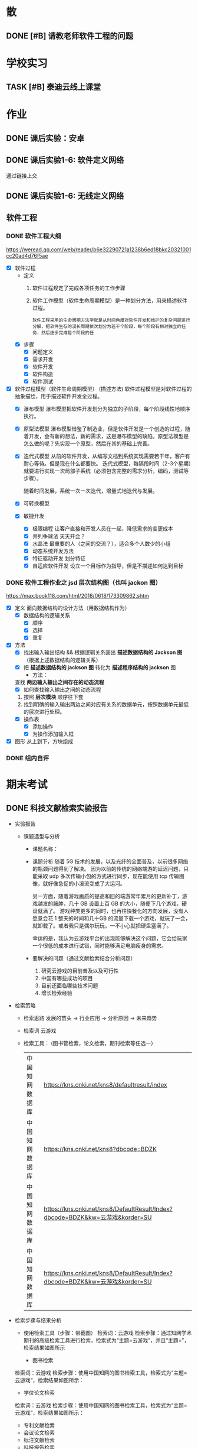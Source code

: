 #
# 学校作业为啥不纳入知识.org ?
# 因为根据我长久的经验，学校作业一般是侵入式的，不完整的，甚至有些（很多）科目，其实就是混学分用的，这时候一般追求最短时间内，总结归纳，完成任务。
# 所以，有了这个 org

# 优先级, 信息很多，我该怎么做呢？我该怎么做呢？信息很多，我该怎么做呢？我该怎么做呢？
# 一般来说，学校作业的优先级会稍微高于知识，因为一般要把事件录入 org 的时候，说明已经处于赶作业的状态了

* 散
** DONE [#B] 请教老师软件工程的问题
SCHEDULED: <2022-12-06 Tue> DEADLINE: <2022-12-06 Tue 18:00>


* 学校实习
** TASK [#B] 泰迪云线上课堂


* 作业
** DONE 课后实验：安卓
DEADLINE: <2022-10-19 Wed 12:00>


** DONE 课后实验1-6: 软件定义网络
DEADLINE: <2022-10-21 Fri>
通过链接上交


** DONE 课后实验1-6: 无线定义网络
DEADLINE: <2022-10-21 Fri>


** 软件工程
*** DONE 软件工程大纲
DEADLINE: <2022-09-15 Thu 12:36> SCHEDULED: <2022-09-15 Thu 10:35>
https://weread.qq.com/web/reader/b6e32290721a1238b6ed18bkc20321001cc20ad4d76f5ae
- [X] 软件过程
    - 定义
        1. 软件过程规定了完成各项任务的工作步骤
        2. 软件工作模型（软件生命周期模型）是一种划分方法，用来描述软件过程。
          : 软件工程采用的生命周期方法学就是从时间角度对软件开发和维护的复杂问题进行分解，把软件生存的漫长周期依次划分为若干个阶段，每个阶段有相对独立的任务，然后逐步完成每个阶段的任
    - [X] 步骤
        - [X] 问题定义
        - [X] 需求开发
        - [X] 软件开发
        - [X] 软件构造
        - [X] 软件测试
- [X] 软件过程模型（软件生命周期模型） (描述方法)
  软件过程模型是对软件过程的抽象描绘，用于描述软件开发全过程。
    - [X] 瀑布模型
      瀑布模型把软件开发划分为独立的子阶段，每个阶段线性地顺序执行。
    - [X] 原型法模型
      瀑布模型借鉴了制造业，但是软件开发是一个创造的过程，随着开发，会有新的想法，新的需求，这是瀑布模型的缺陷。原型法模型是怎么做的呢？先实现一个原型，然后在其的基础上完善。
    - [X] 迭代式模型
      从前的软件开发，从编写文档到系统实现需要若干年，客户有耐心等待。但是现在什么都要快。
      迭代式模型，每隔段时间（2-3个星期）就要进行实现一次局部子系统（必须包含完整的需求分析，编码，测试等步骤）。

      随着时间发展，系统一次一次迭代，增量式地迭代与发展。
    - [X] 可转换模型
    - [X] 敏捷开发
        - [X] 极限编程
          让客户直接和开发人员在一起，降低需求的变更成本
        - [X] 并列争球法
          天天开会？
        - [X] 水晶法
          最重要的人（之间的交流？），适合多个人数少的小组
        - [X] 动态系统开发方法
        - [X] 特征驱动开发
          划分特征
        - [X] 自适应软件开发
          设立一个目标作为指导，但是不描述如何达到目标


*** DONE 软件工程作业之 jsd 层次结构图（也叫 jackon 图） 
https://max.book118.com/html/2018/0618/173309862.shtm
  - [X] 定义
    面向数据结构的设计方法（用数据结构作为）
    - [X] 数据结构的逻辑关系
      - [X] 顺序
      - [X] 选择
      - [X] 重复
  - [X] 方法
    - [X] 找出输入输出结构 && 根据逻辑关系画出 *描述数据结构的 Jackson 图* （根据上述数据结构的逻辑关系）
    - [X] 把 *描述数据结构的 jackson 图* 转化为 *描述程序结构的 jackson* 图
      - 方法：
	查找 *两边输入输出之间存在的动态流程*
      - [X] 如何查找输入输出之间的动态流程
	1. 按照 *层次模块* 顺序往下套
	2. 找到明确的输入输出两边之间对应有关系的数据单元，按照数据单元最低的层次进行处理。
    - [X] 操作表
      - [X] 添加操作
      - [X] 为操作添加输入框
  - [X] 图形
    从上到下，方块组成


*** DONE 组内自评



* 期末考试
** DONE 科技文献检索实验报告
- 实验报告
  - 课题选型与分析
    - 课题名称：
    - 课题分析
      随着 5G 技术的发展，以及光纤的全面普及，以前很多网络的瓶颈问题得到了解决。
      因为以前的传统的网络端游的延迟问题，只能采取 udp 多次传输小包的方式进行同步，现在能使用 tcp 传输图像，就好像急促的小溪流变成了大运河。

      另一方面，随着游戏画质的提高和旧的端游常年累月的更新补丁，游戏越发的臃肿，几十 GB 设置上百 GB 的大小，随便下几个游戏，硬盘就满了。
      游戏种类更多的同时，也再往快餐化的方向发展，没有人愿意会花 1 整天的时间和几十GB 的流量下载一个游戏，就玩了一会，就卸载了。或者我只是偶尔玩玩，一不小心就把硬盘塞满了。

      幸运的是，我认为云游戏平台的出现能够解决这个问题，它会给玩家一个很低的成本进行试错，同时能够满足电脑瘦身的需求。
    - 要解决的问题（通过文献检索结合分析问题）
      1. 研究云游戏的目前普及以及可行性
      2. 中国有哪些成功的项目
      3. 目前还面临哪些技术问题
      4. 增长检索经验
- 检索策略
    - 检索思路
      发展的苗头 -> 行业应用 -> 分析原因 -> 未来趋势
    - 检索词
      云游戏
    - 检索工具： (图书管检索，论文检索，期刊检索等任选一）
      | 中国知网数据库 | https://kns.cnki.net/kns8/defaultresult/index                                 |
      | 中国知网数据库 | https://kns.cnki.net/kns8?dbcode=BDZK                                         |
      | 中国知网数据库 | https://kns.cnki.net/kns8/DefaultResult/Index?dbcode=BDZK&kw=云游戏&korder=SU |
      | 中国知网数据库 | https://kns.cnki.net/kns8/DefaultResult/Index?dbcode=BDZK&kw=云游戏&korder=SU |
- 检索步骤与结果分析
    - 使用检索工具（步骤：带截图）
      检索词：云游戏
      检索步骤：通过知网学术期刊的高级检索工具进行检索，检索式为“主题=云游戏”，并且“主题=”，检索结果如图所示

      - 图书检索
	检索词：云游戏
	检索步骤：使用中国知网的图书检索工具，检索式为“主题=云游戏“，检索结果如图所示：

      - 学位论文检索
	检索词：云游戏
	检索步骤：使用中国知网的图书检索工具，检索式为“主题=云游戏“，检索结果如图所示：
      - 专利文献检索
      - 会议论文检索
      - 标注文献检索
      - 科技报告检索

    - 检索结果分析：
      通过知网期刊共检索出 537 篇文献，其中有用文献的 12 条，通过这些文献的阅读、分析与总结，
      发现云游戏非常普遍，米哈游，腾讯都在这些地方发力，但是还有很多问题，GPU 透传的串流协议还不成熟。
      以及建设成本的问题。

      - 图书检索
	通过知网图书共检索外文图书 4 本，中文图书 0 本。说明我国在这方面的技术没有外国成熟，依旧没有得到普及

      - 学位论文检索
	通过知网硕士论文共有 26 个结果，而且年份都是集中在 20-22 年，说明云游戏越来越火

      - 专利文献检索
	通过知网硕士文献共有 1549 个结果，专利几种在抖音，腾讯等大厂，说明社会对云游戏的需求和实用性是实在的

      - 会议检索
	通过知网共检索会议 13 个结果

      - 标注文献检索
	0 ，说明是刚刚起步，还处于摸石头过河的阶段，无论行业还是国家缺少一个标准

      - 科技报告
	通过知网期刊共检索出 1910 篇文献，其中有用文献的 20 条，通过这些文献的阅读、分析与总结，
        发现云游戏非常普遍

    - 列出检索的文献（有格式要求）
      [1]面向未来,IP RAN网络优化思路探讨[A]. 刘雁斌,陈烈强,曾雯.2018中国信息通信大会论文摘要集[C]. 2018
      [2]移动社会化网络业务发展趋势和商业模式探讨[A]. 周宇煜.2007年中国通信学会“移动增值业务与应用”学术年会论文集[C]. 2007

      [1]阿里巴巴云游戏PaaS平台的设计与实现[J]. 郭旷野,宋扬.  广播与电视技术. 2021(07)
      [2]论云计算平台即服务PaaS架构的研究与设计[J]. 王秀珍.  中国新通信. 2017(19)
      [3]云计算环境安全综述[J]. 张玉清,王晓菲,刘雪峰,刘玲.  软件学报. 2016(06)

      [1]Cloud gaming: architecture and performance. [J] . Ryan Shea,Jiangchuan Liu,Edith C. H. Ngai,Yong Cui 0001.  IEEE Network . 2013 (4)
- 科技文献索引心得体会
    无


** 软件工程
*** DONE 软件工程演示
DEADLINE: <2022-11-01 Tue 09:40> SCHEDULED: <2022-11-01 Tue 08:05>


*** DONE [#B] 交补修表和像学委打听事情（是否规范）
DEADLINE: <2022-12-02 Fri> SCHEDULED: <2022-12-01 Thu>


** DONE 劳动周
DEADLINE: <2022-11-16 Wed> SCHEDULED: <2022-11-09 Wed 10:05>
:LOGBOOK:
CLOCK: [2022-11-22 Tue 15:11]--[2022-11-22 Tue 17:08] =>  1:57
CLOCK: [2022-11-21 Mon 15:59]--[2022-11-21 Mon 18:00] =>  2:01
CLOCK: [2022-11-09 Wed 14:32]--[2022-11-09 Wed 15:51] =>  1:19
CLOCK: [2022-11-09 Wed 12:36]--[2022-11-09 Wed 12:48] =>  0:12
CLOCK: [2022-11-09 Wed 12:07]--[2022-11-09 Wed 12:32] =>  0:25
CLOCK: [2022-11-09 Wed 10:12]--[2022-11-09 Wed 11:05] =>  0:53
:END:
- [X] 报告要求
    - [X] 华为新产品，解决什么问题 (从技术的角度看华为）
        - [X] 操作系统： Openeuler
          openEuler是一款开源操作系统。 当前openEuler内核源于Linux，支持鲲鹏及其它多种处理器，能够充分释放计算芯片的潜能，是由全球开源贡献者构建的高效、稳定、安全的开源操作系统，适用于数据库、大数据、云计算、人工智能等应用场景。
        - [X] 毕草编译器：助力多样算力编程编译
          毕昇C++编程语言以C++为基础，支持多样性计算的异构编程标准，实现使用一种语言即可对鲲鹏、昇腾AI等业界主流算力进行编程，大大降低了多样性计算系统的编程复杂性和学习成本。此外，毕昇C++编程语言在支持通用语言规范的同时，还提供了统一矩阵编程、内存数据移动及向量化编程接口等扩展。
          毕昇融合编译器实现了鲲鹏、昇腾AI等多算力的融合统一编译优化。通过编译算法优化及与处理器架构深度协同，加强了自动向量化、循环优化和多面体优化等能力，标准Benchmark峰值性能提升30%。
          当前毕昇C++编程语言结合毕昇编译器，已与10多所高校研究机构在开展飞机噪声仿真、湍流仿真、地震模拟等多领域多样算力应用开发。基于鲲鹏加昇腾AI多样性计算架构实现了飞机噪声仿真，并实现开发效率翻倍提升，10+倍混合精度求解性能提升。
          面向未来，华为将携手更多的高校、机构和开发者，共同推动基础软件产业，共同繁荣中国兼容开放的基础软件生态。
        - [X] opengauss
            - [X] 介绍
              openGauss是一款开源关系型数据库管理系统，采用木兰宽松许可证v2发行。openGauss内核深度融合华为在数据库领域多年的经验，结合企业级场景需求，持续构建竞争力特性。
              提供面向多核架构的极致性能、全链路的业务、数据安全、基于AI的调优和高效运维的能力。openGauss深度融合华为在数据库领域多年的研发经验，结合企业级场景需求，持续构建竞争力特性。同时，openGauss也是一个开源、免费的数据库平台，鼓励社区贡献、合作。
            - [X] 使用场景
              交易型应用
              大并发、大数据量、以联机事务处理为主的交易型应用。例如，电商、金融、O2O、电信CRM/计费等类型的应用，应用可按需选择不同的主备部署模式。
              物联网数据
              传感监控设备多、采样率高、数据存储为追加模型，操作和分析并重的场景。例如，工业监控、远程控制、智慧城市的延展、智能家居、车联网等物联网场景。
        - [X] openlookeng
            - [X] 介绍
              2019年11月19日，华为宣布开源数据虚拟化引擎HetuEngine（开源版本的HetuEngine叫openHetu），今日，openHetu正式更名为openLooKeng，HetuEngine更名为LooKengEngine。openLooKeng是一款开源的高性能数据虚拟化引擎。提供统一SQL接口，具备跨数据源/数据中心分析能力以及面向交互式、批、流等融合查询场景。同时增强了前置调度、跨源索引、动态过滤、跨源协同、水平拓展等能力。
            - [X] 应用场景
              随着大数据技术的应用和发展，数据种类越来越多，数据分布越来越广，查询场景也越来越复杂，这使得大数据使用更加困难。为了改善大数据的易用性，华为发起数据虚拟化引擎openLooKeng开源项目，旨在解决上述问题：
              统一SQL接口访问多种数据源
              免数据搬迁，在数据所在地对数据进行处理，并且支持跨数据中心、跨云处理
              面向交互式、批、流等融合查询的场景（第一个版本支持交互式查询场景）
        - [X] 鲲鹏
            - [X] 鲲鹏 boostkit
                - [X] 介绍
                  鲲鹏BoostKit分布式存储使能套件以鲲鹏硬件平台为底座，依托鲲鹏硬件的自研处理器、网卡、SSD、管理芯片、AI芯片的全方位整体优势，结合开源Ceph分布式存储软件，为客户提供块存储、文件存储、对象存储服务。
                - [X] 场景
                  是一个支持独立部署、集群自管理的分布式缓存，其遵循开源Ceph框架，充分发挥鲲鹏硬件能力 ，大幅提升分布式存储系统的全栈竞争力。
            - [X] 鲲鹏 devkit
                - [X] 简介
                  全称是鲲鹏开发套件DevKit，鲲鹏开发套件提供面向全研发作业流程的迁移、开发、编译、测试、调优、诊断等能力，实现海量应用到鲲鹏平台的快速迁移和极简开发。远程实验室提供预安装鲲鹏开发套件的在线开发环境（通过邮箱申请免费鲲鹏虚拟化环境（Kunpeng 920 | 8vCPU | 16GB内存 | 200GB系统盘），环境中已经预装鲲鹏开发套件 Kunpeng DevKit。）。
                  鲲鹏开发套件 DevKit提供涵盖代码开发、编译调试、云测服务、性能分析及系统诊断等各环节的开发使能工具，方便开发者快速开发出鲲鹏亲和的高性能软件。
                - [X] 背景
                  大多数人一般都是用高级语言来开发，比如高效的C/C++，面向对象的Java和简洁优雅的Python等，在某些特殊领域可能会用到汇编，一般都不是直接编写机器码，但程序的真正运行是只认机器码的，而机器码与硬件平台息息相关，由于不同硬件采用了不同的指令集，在不同的体系架构平台上面是无法直接运行的，所以这些软件需要迁移。
                  可以看到，还是很多工作要做的，如果全都靠人工来做，工作量巨大，而且对迁移的工程师有较高的要求，对不同硬件和底层要都很熟悉才行，这就不太好了。
    - [X] 华为的贡献和未来规划（从产品的角度看华为）
      : 其实就是华为过去的业务和未来的业务
        - [X] 过去：集中在通信行业
            - [X] 5 G 之前，蓄势待发
              (1） 2005年，华为突破传统基站的模式，开发了业界第一款分布式基站，解决了站址难找、安装困难、耗电和运维成本高等一系列难题，更快、更便宜地建设移动网络。2007年，华为又在业界率先推出了SingleRAN（单一无线接入网）基站，实现2G、3G基站合一（现在可以2G、3G、4G、5G合一）……这些系列化的创新，其价值不仅仅是帮助运营商降低30%总拥有成本（TCO），更是极大地降低了网络建设的门槛，提高了建网速度。这些产品和解决方案的巨大技术和商业优势，使得欧洲厂商不得不跟随华为，也推出类似的产品，从而这些产品成了行业的事实标准并引领了无线产业的发展方向。此外，2006年华为与沃达丰（Vodafone）公司建立了第一个联合创新中心，真正从客户战略、产品方案、商业模式、产业发展等各方面与客户深度合作创新，牵引客户需求，共同解决行业面临的挑战和难题，实现商业成功。发展到今天，华为与客户和合作伙伴建立了遍及全球的36个联合创新中心。
              (2） 围绕着全球技术要素及资源，华为在全球建立了超过16个研发中心，60多个基础技术实验室，包括材料、散热、数学、芯片、光技术等。我们围绕着全球人才和资源，建立研究中心。②产业的竞争，也是产业联盟之间的竞争，而产业联盟必须是开放的、先进的。2016年4月，在时任工业和信息化部副部长怀进鹏的领导和支持下，华为发起成立了绿色计算机产业联盟，共同拓展基于ARM的绿色计算机产业，目前已有国内外50多家成员单位。③为了推动各行各业的数字化转型的进程，华为还发起成立了跨行业、跨产业的全球产业组织（Global Industry Organization，GIO），共同推动数字化转型的框架、规范、标准和节奏，从抢蛋糕到做大蛋糕，做大产业空间。
              (3） 早在1996年，华为预研部就明确要求预研费用必须占研发费用的10%以上，现在提高达到20%—30%，这意味着每年有20亿—30亿美元投入到前沿和基础技术研究。华为2018年研发费用达到150亿美元（1 000多亿元人民币），在全球所有公司中排名前5位。华为在全球现有超过8万研发人员，占总人数45%左右。我们看到的是产品，而冰山之下的核心技术才是产品竞争力的来源，包括数学、芯片设计、材料、散热等。早在1991年，华为就设计了第一片ASIC芯片，并成立了芯片设计室，也就是今天的海思半导体有限公司（以下简称“海思”）的前身。现在，海思的“麒麟990”是世界上最先进的5G手机芯片；其实早在2005年，海思就决定开发3G手机芯片了。今天看到的技术进步，都是研发长期的投入、压强原则和厚积薄发取得的。华为有60多个基础技术实验室，700多名数学博士，200多名物理学和化学博士，这些都保障了持续的技术领先。
            - [X] 5 G
              5G龙头：在2020年的全球5G标准核心必要专利数量排名（2020）上，华为获得第一，其1970件的专利数量超出第二名的诺基亚33%，甚至华为在端到端5G标准的总体贡献超过全球所有企业。“端到端”，是指华为的5G产品与技术已经实现了从无线接入、网络基础设施、到终端设备的“端到端”。在产品方面，华为发布的5G产品解决方案完全基于3GPP全球统一标准，具备“全系列、全场景、全云化”能力。在芯片方面，全球首款5G基站核心芯片——华为天罡，包括多频段、多制式在内的极简5G凝结而成。华为的5G终端芯片——巴龙5000，是一款集成度较高的5G终端芯片，实现了单芯片多模的能力，能够提供从2G到5G的支持，同时支持NSA和SA架构。在5G网络方面，截至2019年6月，华为累计发货15万个5G基站，并在全球签下50个5G商用合同，其中有28个合同分布在欧洲；同时，2019年上半年，韩国、英国、瑞士、意大利、科威特等多个国家完成5G商用发布，其中有2/3由华为协助。

              5G网络是第五代移动通信网络。 5G网络的峰值理论传输速度可达每8秒1GB，比4G网络的传输速度快数百倍。
              5G与4G相比，最大的优势在于高速率、低时延、大容量等。 比如，理论上5G网速比4G快几倍，同样的密集的商业地区，5G要比4G更快、更稳定。
              华为5G是由华为公司的技术团队发明的，这个技术是由华为主要研制的，
              随着5G技术的问世，华为在国际上的地位以及影响力也越来越高，即便美国不择手段打击，依然未能改变这一事实。
              对于我国来说，5G的到来同样具备着非同一般的意义，这是中华强大的体现，也是中国高科技正式迈入先进行列的证明，这一次没有国家能够否认中国的实力，即便是美国，想要在两三年内赶上中国也是不可能的事。如今各国要想在5G技术上不落后于中国太多，就只有一个选择，那就是与华为合作，即便是在美国的重压下，也已经有30多个国家都与华为达成了协议，可见，华为5G在国际上的发展是无法阻挡的。
              而5G的到来所带来的影响更是无所不及的，虽然我们现在并无法深刻体会到，但在未来，我们一定会看到巨大的改变，比如物联网，AR，自动驾驶等等，科技一直在进步，5G相比于4G来说，所产生的影响同样也存在巨大的不同，当时4G的到来很多人都只是停留在网络加速上，但后来所带来的变化却是一系列的，比如移动支付，短视频等等。
                  
              (1） 5 G 提高了中国的地位和给中国带来了巨大的收益
              中国移动通信技术在几十年里经历了从落后到追赶再到领先，这是一个漫长的过程。当下，凭借超前的战略布局和人才储备，我国5G在全球范围内的专利积累、标准影响力、智能硬件设备的制造以及应用场景开发等方面都具备了明显的先发优势，也为我国的5G发展夯实了基础。
              5G时代的话语权还体现在设备厂商拥有的专利数量上。数据显示，截至去年底，中国5G专利申请数量位居全球第一。其中，华为在5G专利的排名全球第一，中兴通讯则位列全球第三。根据德国专利数据公司IPLytics分析统计，截至2019年3月，中国厂商已申请的全球主要5G标准专利数量占比为34%，远远高于韩国的25%以及美国和芬兰的各14%。
              根据预测，2030年，我国5G间接拉动的GDP将增长到3.6万亿元。今年6月6日，我国正式发布5G商用牌照，基于领先技术的支持，加上全球最大的用户规模、巨大的4G网络、丰富的移动互联网应用等明显优势，我国5G商用牌照的发放可谓水到渠成。业内认为，政府高度重视、企业积极抢滩，“中国5G发展引领全球”已成必然。
        - [X] 未来：百花齐放，互联网，（骗经费项目）
            - [X] 人工智能
              华为正积极推进AI产业的基础设建设。2021世界人工智能大会期间，华为昇腾计算业务总裁许映童透露，今
              鲲鹏、昇腾是华为公司计算产业的两大核心芯片族，均是基于ARM V8永久授权架构下的自研芯片族。昇腾芯片族主要面向AI计算，包括训练和推理芯片，是华为全栈全场景AI解决方案的关键部分，也是华为落地全面AI战略的重要支撑，应用领域包括平安城市、自动驾驶、云服务和IT智能、智能制造、机器人等场景。
              目前人工智能已步入第三次发展浪潮，深度学习算法成为了此次浪潮中的代表技术，而普通的数据中心由于底层算力不足，无法满足人工智能算法运算及其业务开展的需要，已成了产业发展的第一大阻力。
              华为启动AI计算中心建设的目的便在于扩建与完善AI基础设施。许映童表示，阻碍人工智能发展的原因首先是算力贵，其次是分散建设的算力利用率不高。而政府产业引导型的计算中心扩建，产业发展和创新的诉求较强，更加适合于这种AI基础设施的大规模高投入建设。与此同时，政府在群众号召及公信影响方面的优势，也更容易让大家相信人工智能计算中心的数据安全及商业收费合规，进而充分放大人工智能计算中心建设所带来的价值。
              人工智能已连续多年被写入我国政府工作报告，“十四五”规划中，人工智能更是上升为国家战略，位列前沿科技领域的最高优先级
            - [X] 教育行业
              随着人工智能技术发展日趋成熟,教育行业正在从“教育+互联网”深化为“教育+AI”,即通过AI技术赋能,推动教育行业朝个性化发展，基于自身的软硬件优势，华为一直致力于构建全场景生态，教育作为其中一环，同样继承了华为全场景战略理念。去年4月，华为正式宣布成立华为教育中心
              教学工具方面,华为教育中心将借助AI技术协助教师进行作业批改,包括主客观题批改、口语测评等,让教师从繁重的批改工作中释放,有更多时间与精力投入对学生的针对性答疑辅导中。个性化自主学习方面,华为教育中心将通过优质题库、知识图谱、能力诊断等技术,借助AI算法分析用户学习薄弱点,制定个性化学习计划,帮助知识点查漏补缺。同时,华为教育中心借助智能图像识别技术,将上线指尖查词功能,让自主学习更高效
            - [X] 智能云网
              什么是智能云？智能云是自感知、自调度、自愈合、自进化的云计算形态。将人类解放出来，依靠云化数据中心的人工智能，实现自动化运转。
              物理设备层的运维，与传统数据中心类似。最原始的方式，是通过设备的告警指示灯了解设备状态，进行故障处理与设备维护。也可以通过云管平台监控设备管理控制器，实现平台化运维。华为eSight提供了一体化融合运维管理解决方案，可以对服务器、存储、虚拟化、交换机、路由器、WLAN、防火墙进行全面运维。
              虚拟化层的运维，由于其物理不可见的特性，需要更多的依赖工具来执行。从获取虚拟计算、虚拟存储、虚拟网络的监控参数，到阈值告警、性能监控等基础运维能力的实现，再到面向资源租户提供资源告警和监控能力，是整个云数据中心对虚拟资源的标准运维体系。华为OperationCenter工具，以及云监控服务（CES）、云审计服务（CTS）等云服务，可以提供阈值设置、故障告警和性能监控等能力，在虚拟化层实现体系化的资源运维。
              应用部署、数据迁移，通过云提供的基本服务能力，不会如应用开发那般复杂。在云数据中心，应用的部署方式有很多，基于VM的镜像部署、手工部署，基于Container的镜像部署、软件包部署，以致Serverless部署，都是可选的方案。数据迁移，可以中断业务，执行数据迁移，也可以通过旁路接入的方式，逐步引流，最终达到数据双向一致。华为提供的数据复制服务（DRS）是一种易用、稳定、高效的数据迁移工具，可以用于数据库在线迁移、实时同步等多种场景。
              在云数据中心，通过弹性伸缩能力，应用可以动态的调配占用的计算资源。但应用对资源的最小用量和最大用量应该如何给定呢？存储资源的大小又如何给定？在业务生产过程中资源的变化又会是什么样呢？目前，对这些问题只能靠粗暴计算，或者拍脑袋，来给出答案。如果把AI引入云数据中心，通过智能算法，将有能力给出更加贴合实际的答案。
    - [X] 量子通信原理，查：我国的领先技术
        - [X] 学科诞生与所属：量子通信是 *量子信息* 的一个子分类
            - [X] 量子信息的产生
                - [X] 物理学科的量子力学
                  有普朗克发现的，具有固定的能量
                - [X] 信息科学
            - [X] 量子信息分类
                - [X] 量子计算：量子计算机等
                - [X] 量子通信：
                    - [X] 量子密钥分发
                    - [X] 量子隐形传态
        - [X] 分类
            - [X] 量子密钥分发
                - [X] 用途 / 诞生背景
                    - [X] 普通加密原理不行
                      明文通过密钥变成密文，然后传输出去，接收方接收到密文后使用双方约定好的密文进行反加密，就能破解得到明文
                      但是，随着计算机算力的提升，破解密钥越来越简单。
                    - [X] 香浓说：最好的密钥是随机的
                      所以，使用量子来生成随机密钥是成了一个可行的办法
                - [X] 原理
                    - [X] 利用原子的特性
                        - [X] 测量基和光子对比
                            - [X] 如果光子属于测量基：得到确认值
                              根据光子的偏转角度得到0 或 1
                            - [X] 不属于：得到不确认值
                              光子有概率 50 % 得到0 或 1
                        - [X] 原子的不可克隆性：
                - [X] 步骤：双方确认随机密钥的步骤
                  ....
                    - [X] A 先发送一个比特串
                    - [X] A 随机选择测量基，比特串根据该测量基得到一串光子（根据测量基得到的光子是从属于测量基）
                    - [X] 把光子发送过去
                    ....
                    - [X] B 也选择随机的测量基，+ 接收到的光子 = 比特串
                    - [X] 分析比特串的结果
                        - 如果随机选择的测量基恰好和 A 的一样，则生成一样的比特
                        - 如果不是，则随机获取 0 或 1
                    ....
                    - [X] A 和 B 交互测量基，从中选择相同的比特部分，就是密钥
                - [X] 为什么不担心监听呢？
                  如果对方监听并且也用随机生成的测量基，那么会导致原子提前发生偏转，未偏转之前 A 和 B 采用相同测量基的概率是 50%，如果双方对比低于 50%，就可以判定有人监听。
        - [X]p 我国的领先技术
          量子通信，这几年发展的很猛，频繁在各大媒体中露相，引起关注，那么我国在量子通信领域的领先技术有那些呢？
            - [X] https://zhuanlan.zhihu.com/p/385683901
            - [X] https://zhuanlan.zhihu.com/p/345473434
    - [X] 激光通信和可见光通信领域有哪些新进展
      我国的光纤通信技术在发展的过程中经历了很多的波折和困难，但是随着科学的不断进步和发展，我国的光纤通信已经掌握了光纤、系统以及器件等各个方面的重要技术。我国光纤通信技术的应用和创新在国际上也是比较先进的。到目前为止，我国光纤通信的应用范围也越来越广，不仅涉及海底通信、长途干线以及局域网等，而且在国际上的应用也是非常广泛的。
      我国处在世界领域，中国科学家开发新型宽带集成激光器，实现通信与可见光的同时激射，展示三五族半导体的集成光学应用潜力. 半导体激光器在光纤通信领域的发展潜力巨大。. 得益于半导体激光 …
      三五族半导体与铌酸锂结合的最大潜力在于光通信领域，铌酸锂的电光调制功能是收发器的核心。目前，该领域的大量工作已经证明，铌酸锂作为电光调制器的性能及其价值，很多国内外团队也在进行两个平台的融合研究。“二者的集成很大程度上提升了产品性能，并且降低了成本，这对行业的发展是重大利好。”李鸣骁说。
    - [X] 我国的信息技术领域的（发展）突破和技术
      : 写个概念也行
      : 让我们了解新的趋势
        - [X] 芯片
          南京大学在下一代光电芯片制造方面取得重大突破。南京大学在自然杂志发表论文，表示已经研发出来飞秒脉冲激光极化铁电畴技术，把光雕刻铌酸锂三维结构的尺寸，从传统的 1 微米量级，一下子推进到30 纳米级别，大幅度提高了加工精度。
          同时中微半导体设备（上海）股份有限公司制造的5nm刻蚀机已完成量产准备，下半年就将交付给台积电投入使用，这是国产芯片制造产业链的又一个重大突破。
          刻蚀机正是中国在芯片制造产业链中进展最快的环节，其他环节如今才刚进展到14nm，光刻机更是还在攻坚28nm，而刻蚀机已完成7nm工艺，如今再进一步到5nm工艺，刻蚀机可谓是中国芯片制造产业链最成功的技术创新。
          眼见着成熟工艺得到芯片行业的青睐，拥有5nm等先进工艺制程的台积电如今又反过来扩张28nm工艺产能，试图与中国大陆的三大芯片制造企业竞争。但是对于芯片行业来说，先进工艺毕竟是未来，为此中国的芯片产业链仍然需要加快先进工艺的发展。
          中国在刻蚀机方面所取得的进展，证明了芯片制造设备其实并非不可突破的技术，刻蚀机的快进步将促使中国芯片产业链加速技术研发，可以预期中国的芯片制造产业链迟早能打破当下的桎梏，实现完全自主研发。
        - [X] Web3.0
          华为作为龙头，在 web3.0 作出
          Web3.0基础设施的建设离不开融合、开放、安全、易用的云计算和区块链服务。华为云区块链服务深耕区块链核心技术，不断在Web3.0基础设施建设方面进行探索实践，帮助合作伙伴高效安全地实现Web3.0转型。
          曲强说，Web3.0实际上是一个以区块链作为底层技术的平台，有很多工具可以帮助开发人员建立相关应用程序，但是过程非常复杂和困难。为了帮助开发人员优化用户体验，华为开发了具有多个特点的区块链服务，包括支持混合环境的灵活开发、模块化设计、层次化网络管理等。
          基于这个服务，用户可以很容易地建立自己的数字营销应用，例如数字版权保护、数字资产交易、数字收藏应用等。曲强用2022年北京冬季奥运会的数字雪花作为例子进行展示，“数字雪花的应用程序相当复杂，但在华为支持下，用户只花2周时间就构建完成了。”
          近两年华为的区块链服务增长很快，在多个行业已有700多个案例，这为探索不同行业如何使用区块链积累了大量的后台实践。谈到未来的目标，他说是要建立一个连接的、可信的、智能的世界。
          Web1.0时代的最大特征是平台负责组织联系内容生产者和用户，内容生产者大多为精英，用户只能浏览内容。站在普通用户的角度，也可称之为Read-Only。我们现在正身处Web2.0时代。00后的一代人可以说是伴随着Web2.0成长的，其显著特征是普通用户大量参与讨论、创作和分享，广大互联网消费者同时也是内容生产者，可以简称Read+Write。Web2.0时代诞生了大量互联网巨头和新产业，比如京东、淘宝、亚马逊、eBay网等在线购物网站，微博、微信、Facebook、Twitter等社交领域巨头，腾讯视频、爱奇艺、Netflix等在线视频巨头……借助移动通信&移动互联网&AI&大数据等技术带来的便利，Web2.0生态依然在不断扩大，例如火遍全球的短视频社交应用TikTok
        - [X] 元宇宙
          2021-2022年，元宇宙概念开始席卷全球，2021年大部分企业和个人主要是对元宇宙概念进行分享、解读和理解。2022年开始，众多相关领域开始探索元宇宙进入的可能性，元创元宇宙研究院还遇到政府部门人员，寻求元宇宙农业落地的合作企业资源，未来元宇宙成为国家战略新兴产业已经成为必然
          2021年11月，华为发布了基于Cyberverse虚实融合技术的“星光巨塔”AR交互体验APP。通过“星光巨塔”，九色神鹿可以穿越时空出现在华为园区，承载星光能量的高塔将矗立在波光粼粼的湖面上。参与者进入App就可以看到一个虚实融合的世界，收集能量、搜索宝箱、寻找NPC、占领能量塔、团战打BOSS，以取得最终的胜利。河图Cyberverse融合3D高精度地图，全场景空间计算、强环境/物体理解、虚实世界融合渲染的4项核心能力。
          元创元宇宙研究院分析，在5G网络的建设中，华为是全球当之无愧的领头羊，而在元宇宙发展的其他方面，华为也正在迎头赶上，华为开展基础研究的意志是坚决的，基于在通信领域的云计算、信息网络、技术实力、芯片实力、智能硬件等领域的领先，在中国排行榜华为元宇宙综合实力排名稳居第二。
          中国在内容与场景、协同方这两大方向有先天优势，并有望在后端基建、人工智能这两大方向奋力追赶，但硬件及操作系统、底层架构这两大方向上，中国唯有华为具备较好的资源禀赋及底层技术积累，且华为河图承载着中国“底层架构”方面的希冀。
    - [X] 结合 5 的发展，国家发展，那么我们应该怎么发展呢？
      (1） 永远也不限制自己的发展，敢于去学习新技术。
      (2） 我国在“十三五”规划纲要中，将培育人工智能、移动智能终端、第五代移动通信(5G)、先进传感器等作为新一代信息技术产业创新重点发展，拓展新兴产业发展空间。
      当前，信息技术发展的总趋势是从典型的技术驱动发展模式向应用驱动与技术驱动相结合的模式转变，信息技术发展趋势和新技术应用主要包括以下10个方面：只有这种程度吗？
        1. 高速度大容量
        2．集成化和平台化
        以行业应用为基础的，综合领域应用模型（算法）、云计算、大数据分析、海量存储、信息安全、依托移动互联的集成化信息技术的综合应用是目前的发展趋势。信息技术和信息的普及促进了信息系统平台化的发展，各种信息服务的访r结果和表现形式，与访问途径和访问路径无关，与访问设备无关，信息服务部署灵活，共享便利。信息系统集成化和平台化的特点，使得信息消费型注重良好的用户体验，而不必关心信息技术细节。
        3．智能化
        随着工业和信息化的深度融合成为我国目前乃至今后相当长的一段时期的产业政策和资金投入的主导方向，以“智能制造”为标签的各种软硬件应用将为各行各业的各类产品带来“换代式”的飞跃甚至是“革命”，成为拉动行业产值的主要方向。“智慧地球”“智慧城市”等基于位置的应用模式的成熟和推广，本质上是信息技术和现代管理理念阳环境治理、交通管理、城市治理等领域的有机渗透。
        1. 虚拟计算
            在计算机领域，虚拟化( Virtualization)这种资源管理技术，是将计算机的各种实体资源，如服务器、网络、内存及存储等，抽象、捌装、规范化并呈现出来，打破实体结构间的不可切割的障碍，使用户可以比原本的组态更好的方式来使用这些资源。这些虚拟资源不受现有资源的地域、物理组态和部署方式的限制。一般所指的虚拟化资源包括计算能力和数据存储能力。通常所说的虚拟计算，是一种以虚拟化、网络、云计算等技术的融合为核心的一种计算平台、存储平台和应用系统的共享管理技术。虚拟化已成为企业IT部署不可或缺的组成部分。一般来看，虚拟化技术主要包括服务器虚拟化、内存虚拟化、存储虚拟化、网络虚拟化、应用虚拟化及桌面虚拟化。
            在实际的生产环境中，虚拟化技术主要用来解决高性能的物理硬件产能过剩和老的旧的硬件产能过低的重组重用，透明化底层物理硬件，从而最大化地利用物理硬件。由于实际物理部署的资源由专业的技术团队集中管理，虚拟计算可以带来更低的运维成本，同时，虚拟计算的消费者可以获得更加专业的信息管理服务。虚拟计算应用于互联网上，是云计算的基础，也是云计算应用的一个主要表现，这已经是当今和未来信息系统架构的主要模式。
        2. 通信技术
           随着数字化技术构发展，通信传输向高速、大容量、长距离发展，光纤传输的激光波K从1.3微米发展到1.55微米并普遍应用。波分复用技术已经进入成熟应用阶段，光放大器代替光电转换中继器已经实用；

        可以集中精力，除了平时工作业务代码外，还要多去关注以上的这些发展
- [X] 要求
    - 蓝色提示要去掉，自己写标题
    - 3000 字
    - 必须宋体小四号
    - 注意排版
    - 字体改成黑色
    - 学号+姓名 : 18034460227+谢健安

- [ ] 手写
  创新周，我观看了华为的直播，看业界大佬通过华为了解这个世界前沿的技术，让我眼界大开。同时，我进入互联网，收集了很多华为的资料，学习华为的技术，让我获益匪浅。
  
  华为作为中国的龙头企业，科技公司，在自主芯片，服务器，操作系统，数据库领域，应用开发领域，人工智能，编译器取得了很多的成就。
  
  首先是操作系统，华为有自主研发的操作系统，那就是openEuler。当前 openEuler 内核源于Linux，支持鲲鹏及其它多种处理器，能够充分释放计算芯片的潜能，是由全球开源贡献者构建的高效、稳定、安全的开源操作系统，适用于数据库、大数据、云计算、人工智能等应用场景。
  
  毕昇C++编程语言以C++为基础，支持多样性计算的异构编程标准，实现使用一种语言即可对鲲鹏、昇腾AI等业界主流算力进行编程，大大降低了多样性计算系统的编程复杂性和学习成本。此外，毕昇C++编程语言在支持通用语言规范的同时，还提供了统一矩阵编程、内存数据移动及向量化编程接口等扩展。毕昇融合编译器实现了鲲鹏、昇腾AI等多算力的融合统一编译优化。通过编译算法优化及与处理器架构深度协同，加强了自动向量化、循环优化和多面体优化等能力，标准Benchmark峰值性能提升30%。

  openGauss是一款开源关系型数据库管理系统，采用木兰宽松许可证v2发行。openGauss内核深度融合华为在数据库领域多年的经验，结合企业级场景需求，持续构建竞争力特性。提供面向多核架构的极致性能、全链路的业务、数据安全、基于AI的调优和高效运维的能力。openGauss深度融合华为在数据库领域多年的研发经验，结合企业级场景需求，持续构建竞争力特性，交易型应用，大并发、大数据量、以联机事务处理为主的交易型应用。

  openLooKeng是一款开源的高性能数据虚拟化引擎。提供统一SQL接口，具备跨数据源/数据中心分析能力以及面向交互式、批、流等融合查询场景。同时增强了前置调度、跨源索引、动态过滤、跨源协同、水平拓展等能力。随着大数据技术的应用和发展，数据种类越来越多，数据分布越来越广，查询场景也越来越复杂，这使得大数据使用更加困难。为了改善大数据的易用性，华为发起数据虚拟化引擎openLooKeng开源项目，旨在解决上述问题：统一SQL接口访问多种数据源，免数据搬迁，在数据所在地对数据进行处理，并且支持跨数据中心、跨云处理。面向交互式、批、流等融合查询的场景（第一个版本支持交互式查询场景）。

  可以说华为开始搭建属于自己的基础架构，基础架构的方向上努力可以防止别人卡脖子。
            
  在推动我国生产力数字生产力发展方面，华为依旧是领头羊。在 5 G 华为领先世界之前，华为在通信领域已经掌握着世界的顶级技术，拥有无数的专利。

  2005年，华为突破传统基站的模式，开发了业界第一款分布式基站，解决了站址难找、安装困难、耗电和运维成本高等一系列难题，更快、更便宜地建设移动网络。2007年，华为又在业界率先推出了SingleRAN（单一无线接入网）基站，实现2G、3G基站合一（现在可以2G、3G、4G、5G合一），其价值不仅仅是帮助运营商降低30%总拥有成本（TCO），更是极大地降低了网络建设的门槛，提高了建网速度。这些产品和解决方案的巨大技术和商业优势，使得欧洲厂商不得不跟随华为，也推出类似的产品，从而这些产品成了行业的事实标准并引领了无线产业的发展方向。此外，2006年华为与沃达丰（Vodafone）公司建立了第一个联合创新中心，真正从客户战略、产品方案、商业模式、产业发展等各方面与客户深度合作创新，牵引客户需求，共同解决行业面临的挑战和难题，实现商业成功。亿美元投入到前沿和基础技术研究。而冰山之下的核心技术才是产品竞争力的来源，包括数学、芯片设计、材料、散热等。早在1991年，华为就设计了第一片ASIC芯片，并成立了芯片设计室，也就是今天的海思半导体有限公司（以下简称“海思”）的前身。现在，海思的“麒麟990”是世界上最先进的5G手机芯片；

  而到了在 5 G 时代，正式让华为领跑世界，5G标准的总体贡献超过全球所有企业。“端到端”，是指华为的5G产品与技术已经实现了从无线接入、网络基础设施、到终端设备的“端到端”。在产品方面，华为发布的5G产品解决方案完全基于3GPP全球统一标准，具备“全系列、全场景、全云化”能力。在芯片方面，全球首款5G基站核心芯片——华为天罡，包括多频段、多制式在内的极简5G凝结而成。华为的5G终端芯片——巴龙5000，是一款集成度较高的5G终端芯片，实现了单芯片多模的能力，能够提供从2G到5G的支持，同时支持NSA和SA架构。在5G网络方面，截至2019年6月，华为累计发货15万个5G基站，并在全球签下50个5G商用合同，其中有28个合同分布在欧洲；同时，2019年上半年，韩国、英国、瑞士、意大利、科威特等多个国家完成5G商用发布，其中有2/3由华为协助。

  对于我国来说，5G的到来同样具备着非同一般的意义，这是中华强大的体现，也是中国高科技正式迈入先进行列的证明，这一次没有国家能够否认中国的实力，即便是美国，想要在两三年内赶上中国也是不可能的事。如今各国要想在5G技术上不落后于中国太多，就只有一个选择，那就是与华为合作，即便是在美国的重压下，也已经有30多个国家都与华为达成了协议，可见，中国华为 5G 在国际上的发展是无法阻挡的。
                  
  面向新时代，华为不仅作出了更多的创新，除了传统的通信，开始涉猎更新的行业，如同人工智能，教育行业，智能云网。

  华为正积极推进AI产业的基础设建设。鲲鹏、昇腾是华为公司计算产业的两大核心芯片族，均是基于ARM V8永久授权架构下的自研芯片族。昇腾芯片族主要面向AI计算，包括训练和推理芯片，是华为全栈全场景AI解决方案的关键部分，也是华为落地全面AI战略的重要支撑，应用领域包括平安城市、自动驾驶、云服务和IT智能、智能制造、机器人等场景。目前人工智能已步入第三次发展浪潮，深度学习算法成为了此次浪潮中的代表技术，而普通的数据中心由于底层算力不足，无法满足人工智能算法运算及其业务开展的需要，已成了产业发展的第一大阻力。
  华为启动AI计算中心建设的目的便在于扩建与完善AI基础设施。

  华为也积极准备在教育行业开建扩图，随着人工智能技术发展日趋成熟, 教育行业正在从“教育+互联网”深化为“教育+AI”,即通过AI技术赋能,推动教育行业朝个性化发展，基于自身的软硬件优势，华为一直致力于构建全场景生态，教育作为其中一环，同样继承了华为全场景战略理念。去年4月，华为正式宣布成立华为教育中心。教学工具方面,华为教育中心将借助AI技术协助教师进行作业批改,包括主客观题批改、口语测评等。

  还有智能云网。提供了一体化融合运维管理解决方案，可以对服务器、存储、虚拟化、交换机、路由器、WLAN、防火墙进行全面运维。从获取虚拟计算、虚拟存储、虚拟网络的监控参数，到阈值告警、性能监控等基础运维能力的实现，再到面向资源租户提供资源告警和监控能力，是整个云数据中心对虚拟资源的标准运维体系。

  除了华为的技术，我也间接了解了我国的发展目标和核心技术，例如量子通信，激光通信，可见光通信，以及我国在信息技术领域的突破。

  量子通信是啥呢？ 量子通信是量子信息的一个子分类，物理学科的量子力学和信息科学组合形成了量子信息，而量子信息分为量子计算和量子通信。量子通信主要的研究问题是量子密钥分发，这解决了过去传统方式的密钥的安全问题。香浓说：最好的密钥是随机的，所以，使用量子来生成随机密钥是成了一个可行的办法。原理是利用原子的特征，测量基和光子对比，如果光子属于测量基：得到确认值。根据光子的偏转角度得到0 或 1。不属于：得到不确认值。光子有概率 50 % 得到0 或 1 和原子的不可克隆性。A 先发送一个比特串， A 随机选择测量基，比特串根据该测量基得到一串光子（根据测量基得到的光子是从属于测量基）。把光子发送过去，B 也选择随机的测量基，+ 接收到的光子 = 比特串，分析比特串的结果，如果随机选择的测量基恰好和 A 的一样，则生成一样的比特，如果不是，则随机获取 0 或 1， A 和 B 交互测量基，从中选择相同的比特部分，就是密钥。  如果对方监听并且也用随机生成的测量基，那么会导致原子提前发生偏转，未偏转之前 A 和 B 采用相同测量基的概率是 50%，如果双方对比低于 50%，就可以判定有人监听。这对我国的信息安全技术发展有着非常重要的作用。

  我国的激光通信技术处在世界领域，中国科学家开发新型宽带集成激光器，实现通信与可见光的同时激射，展示三五族半导体的集成光学应用潜力. 半导体激光器在光纤通信领域的发展潜力巨大。

  我国的信息技术领域取得很大发展突破和技术。刻蚀机正是中国在芯片制造产业链中进展最快的环节，其他环节如今才刚进展到14nm，光刻机更是还在攻坚28nm，而刻蚀机已完成7nm工艺，如今再进一步到5nm工艺，刻蚀机可谓是中国芯片制造产业链最成功的技术创新。眼见着成熟工艺得到芯片行业的青睐，拥有5nm等先进工艺制程的台积电如今又反过来扩张28nm工艺产能，试图与中国大陆的三大芯片制造企业竞争。快进步将促使中国芯片产业链加速技术研发，可以预期中国的芯片制造产业链迟早能打破当下的桎梏，实现完全自主研发。

  同时越来越多新潮的信息通信技术涌现出来。例如，Web3.0. 在 web3.0 方向上，华为依旧作为龙头，在 web3.0 作出带头作用。 Web3.0基础设施的建设离不开融合、开放、安全、易用的云计算和区块链服务。华为云区块链服务深耕区块链核心技术，不断在Web3.0基础设施建设方面进行探索实践，帮助合作伙伴高效安全地实现Web3.0转型。还有区块连，近两年华为的区块链服务增长很快，在多个行业已有700多个案例，这为探索不同行业如何使用区块链积累了大量的后台实践。谈到未来的目标，他说是要建立一个连接的、可信的、智能的世界。
  
  看了，华为的直播，联想到国家的未来发展，我思考了我应该怎么发展，我先想到了几个方面。永远也不限制自己的发展，敢于去学习新技术。
  我国在“十三五”规划纲要中，将培育人工智能、移动智能终端、第五代移动通信(5G)、先进传感器等作为新一代信息技术产业创新重点发展，拓展新兴产业发展空间。当前，信息技术发展的总趋势是从典型的技术驱动发展模式向应用驱动与技术驱动相结合的模式转变，信息技术发展趋势和新技术应用主要包括以下几个方面：1. 高速度大容量 2．集成化和平台化 3．智能化 4. 虚拟计算  5。通信领域。所以，这给了我一个方向，一个研究的方向，要想更强，不是要干体力活，而是要精，所以平时除了完成工作，还要多去关注以上的这些发展，去研究更深层次的知识。



** SDN 实训周
**** 确认路线
***** DONE 实训课题入门
DEADLINE: <2022-10-18 Tue 20:00>
: 我要先知道实训到底是做什么的
[[~/Downloads/软件定义网络实训-内容与要求.docx]]
- 题目：OpenFlow 应用与实现
- 方式：抓包
- 了解
  - 协议格式
    - Flow_mod 消息
    - Packet_in/out 消息
  - 结构
    - 拓扑
    - 组表


***** DONE SDN 入门
DEADLINE: <2022-10-18 Tue 21:00>
[[~/Downloads/软件定义网络考试知识点.docx]]


***** DONE 实验所用的工具入门
DEADLINE: <2022-10-18 Tue 21:40>
  - [X] 还没有搞定一些东西
      1. [X] Openvswitch 是不是核心
         是用软件模拟的基础设施层的设备（支持南向接口的 openflow 协议）
      2. [X]  mininet 和 opendaylight
           1. [X] 两者的关系： +替代+ ？ 协作？
           2. [X] 两者的作用
                1. opendaylight 是控制器
                2. Mininet 提供一个仿真环境，来设置网络拓扑，并且可以可视化，底层是 ovs
- [X] 开源解决方案（软件）： Openvswitch
  https://zhuanlan.zhihu.com/p/28822114
- [X] mininet
  https://blog.51cto.com/u_15060510/4056084
  Mininet 是一款轻量级的进程虚拟化网络仿真工具,其最重要的一个特点就是它的所有代码几乎可以无缝迁移到真实的硬件环境,方便为网络添加新的功能并进行相关测试
- [X] opendaylight


***** DONE 从过去的实验中找到合适的工具
DEADLINE: <2022-10-18 Tue 22:40>
确认了是 openvswitch,mininet,opendaylight



**** DONE 路线确定后，开始重点学习三个模块与他们组成的架构： openvswitch,opendaylight,mininet
DEADLINE: <2022-10-19 Wed 09:50>
- [X] SDN 架构
  - 三个层次
    - 应用层 : 用户在上层通过下层提供的接口实现功能
    - 控制层 : 把传统网络中 {控制，转发} 的控制功能剥离出来，并且提供更高的粒度。例如可以控制流量
    - 基础设施层 : 遵循 *和控制层通信协议* 的网络设备：包括路由器，交换机等。
      : 所有不是什么交换机都可以作为基础设施层
      - 厂商生成的支持 sdn 的硬件
      - 开源的，用软件模拟的虚拟机 ovs(openvswitch)
  - 层次的接口
    - 北向接口：应用层与控制层接口，具体由控制层厂商规定，只要求符合 rest 协议。
    - 南向接口：控制层与基础设施的接口，由很多选择，包括开源或厂商定制，国际的开源标准是 openflow.
...............
- [X] OpenFlow ： 南向接口的国际通信协议，下面的三个都支持这种协议
- [X] OpenVswitch ：开源的（交换机）基础设施层，
- [X] mininet     ：为底层的多个交换机提供交互网络和开关，以便建立拓扑结构，所以开启需要 openvswitch 的支持。
- [X] Opendaylight ：开源的控制层



**** 搭建环境
***** DONE 开启 opendaylight



***** DONE 开启 openvswitch 服务
- linux 的好处就出来了
  #+begin_src shell
    sudo pacman -S openvswitch
    ls /usr/lib/systemed/system/ovs*
    sudo systemctl start ovsdb-server
  #+end_src



***** DONE 开启 mn 服务


**** DONE 开始协作
https://www.sdnlab.com/sy12-opendaylight-mininet/



**** DONE 建立 mininet 拓扑 (实验4）
DEADLINE: <2022-10-19 Wed 20:30>
 - 拓扑类型
     - 基本拓扑
         - Minimal
           一个交换机下面挂着两个主机
         - 线性
         - 单一
           多个主机连接一个交换机
         - 树形
         - 星型
     - 自定义拓扑
       需要更加复杂的建立方法，脚本 hold 的住，命令行不行
         1. 能够指定 ip 地址
         2. 能够设置带宽
 - [X] 建立方式
     - [X] 命令行建立
     - [X] Python 脚本建立
     - [X] 交互式建立
       类似与 python-shell 的命令式单步执行
     - [X] 可视化建立
       : 通过 miniedit 建立，可以导出 py 脚本
         - Mininet
             1. Miniedit
             2. 画图
             3. 设置控件的属性
                  1. 控制器
	             Remote-Controller 填上 ip 地址和端口（6633？）
                  2. 主机
	             自己设置 ip 地址
                  3. 交换机
	             默认属性
             4. 设置总属性，通过 preference。
                  1. 勾选 start-cli 开启 cli 支持
                  2. 选择 openflow 协议
             5. 执行 run
             6. 导出为脚本文件
                  1. 可以关闭 x 图形，通过 cli 继续命令式



**** DONE Opendaylight 控制 mininet （实验5）


**** DONE 编译 IM 的服务器端
541:1


** 科技英语 
*** DONE [#B] 学习元音。使用最平的读法，不深挖细节，快速知道怎么读单词
DEADLINE: <2022-12-03 Sat 11:00> SCHEDULED: <2022-12-03 Sat>
:LOGBOOK:
CLOCK: [2022-12-03 Sat 10:26]--[2022-12-03 Sat 11:15] =>  0:49
:END:
- [X] 预习
    - [X] 目标：在科技英语的学习通 ‘4级核心词汇单词’ 中，我发现我不需要读的多么好，我要记住高频和其最平的元音读法，做到 8，9 不离十即可，辅音暂时不用学

    - [X] 预计时间：快速 1 小时

    - [X] 资料：
        - [X] 根据科技英语学习通的‘根据音标写出词’ 来研磨

        - [X] https://www.jiwake.com/yinbiaofayin/ 跟读音标的网站
  
- [X] 开始
    - [X] 普通
        - [X] i 字头

            - [X] 英文 e

                - [X] I

                - [X] i:

        - [X] e 字头
            - [X] 英文 at
                - [X] a
                - [X] ae

        - [X] a 字头
            - [X] 拼音 a

                - [X] ^

                - [X] a:

        - [X] 倒 e 字头

            - [X] 拼音 e

                - [X] 倒 e

                - [X] 耳：

        - [X] 倒 c 字头

            - [X] 拼音 o

                - [X] |倒 c

                - [X] 倒 c：

        - [X] U 字头

            - [X] 拼音 u

                - [X] u

                - [X] u：
                  
    - [X] 组合

-----------------------------


*** 单词 
**** DONE [#C] 知乎找到的四级词，连练手
:LOGBOOK:
CLOCK: [2022-12-01 Thu 08:55]--[2022-12-01 Thu 10:38] =>  1:43
CLOCK: [2022-12-01 Thu 01:13]--[2022-12-01 Thu 01:56] =>  0:43
CLOCK: [2022-11-30 Wed 21:17]--[2022-11-30 Wed 22:40] =>  1:23
CLOCK: [2022-11-30 Wed 13:40]--[2022-11-30 Wed 14:43] =>  0:58
CLOCK: [2022-11-30 Wed 09:14]--[2022-11-30 Wed 11:50] =>  2:36
CLOCK: [2022-11-29 Tue 19:52]--[2022-11-29 Tue 23:18] =>  3:26
:END:
- [-] 知乎 300 词  https://zhuanlan.zhihu.com/p/440011937
    - [X] 1-25 [100%]
        - [X] alter 改变
        - [X] burst 炸
        - [X] Dispose 处理，处置, 安排
        - [X] Blast 炸
        - [X] consume 消费, 消耗
        - [X] Split 分割
        - [X] spit 唾弃
        - [X] spill 填满, 溢出 
        - [X] slip 滑
        - [X] slide 滑
        - [X] breed 种类
        - [X] budget 预算 
        - [X] candidate 候选词
        - [X] campus 大学校园
        - [X] liberal 自由
        - [X] transform 转化
        - [X] Transmit 传输
        - [X] Transplant 移植
        - [X] Transport 传输
        - [X] Shift 移动
        - [X] Vary 改变
        - [X] Vanish 消失的
        - [X] Swallow 燕子, 忍受

    - [X] 26-45 [100%]
        - [X] Nuisance 讨厌的

            - [X] Annoy 厌烦

            - [X] Annoying 厌烦的

        - [X] Insignificant 无意义的

            - [X] Significant 有意义的

            - [X] Import 导入, 重要

        - [X] Suspicion 怀疑

        - [X] Suspicious 怀疑

        - [X] Mild 温柔的

            - [X] Mile 里

            - [X] Milk 牛奶

        - [X] Tender 温柔的

        - [X] Vain 徒劳的

            - [X] Pain 痛苦的

        - [X] Absolute 绝对的

            - [X] Solution 解决方案

            - [X] Evolution 进化

        - [X] Extinct 灭绝的

            - [X] Extra 多余的

            - [X] Exact 确信的

        - [X] Vague 含糊不清

        - [X] Vanish 消失 

        - [X] Dispose 处理

        - [X] Consume 消费, 消耗

        - [X] Breed 种子

        - [X] Extraordinary

        - [X] Extreme 极端的

        - [X] Agent 代理

        - [X] Appeal 呼吁  

        - [X] Approve 批准

        - [X] Acquire 获得(学分) 

        - [X] Accomplish

            - [X] Accompany

        - [X] Alcohol 

    - [X] 46 - 65 [16/16]
        - [X] tide 潮

        - [X] tidy 整齐的

        - [X] Trace 轨迹

        - [X] torture 拷打

        - [X] wander 迷失的

        - [X] wax 蜡

        - [X] weave 编排

        - [X] preserve 保护, 保存

            - [X] Prevent Prevent 预防, 避免

        - [X] abuse 滥用

            - [X] Refuse 拒绝

        - [X] academic 大学学会

        - [X] academy 大学学会

        - [X] battery 电池 

        - [X] barrier 障碍

        - [X] cargo 船只

        - [X] career 经历

        - [X] vessel 船只

    - [-] 65 - 85 [19/20]
        - [ ] Expensive

            - [ ] Experienced 有经验的

            - [ ] Experiential 经验的

            - [ ] Expert 专业的

            - [ ] Experiment 实验

            - [ ] Expend V.花费

            - [ ] Expense N.费用

        - [X] Expand 扩展

        - [X] Expend 花费

        - [X] Individual 个体

        - [X] Personal 个人的

        - [X] Personnel 个人的

        - [X] The Pacific 太平洋

        - [X] The Atlantic 大西洋

        - [X] Grant 给予, 提供 

        - [X] Grand 宏伟的, 壮观的 

        - [X] Invade 入侵

        - [X] Acid 酸

        - [X] Acknowledge 承认

        - [X] balcony 阳台

        - [X] calculate 计算

        - [X] calendar 日历

        - [X] optimise 乐观 

        - [X] optional 可选择的

        - [X] impose 强迫

        - [X] Religion 宗教

    - [-] 85 - 100 [13/23]
        - [ ] Religious

        - [ ] Victim

        - [X] Video 录像 

        - [X] Videotape 录像带

        - [X] Offend 犯罪

            - [X] Office 办公室 

            - [X] Offical 官方

            - [X] Offer 提供

                - [X] Afford 负担得起 

        - [ ] Bother 麻烦, 纠纷  

            - [ ] brother 兄弟 

        - [-] Internal 内部的

            - [X] International 国际的

            - [ ] Interfere 干涉, 冲突

        - [X] Beforehand 提前

        - [ ] Racial 种族的

        - [ ] Radiation 放射

        - [ ] Radical 激进

        - [X] Range 范围

        - [X] Wonder 惊奇

            - [X] Wander 迷失的

        - [ ] Isolate 隔离

        - [X] Issue 提出问题

        - [X] Hollow 洞

        - [X] Adequate 适用的

            - [X] Adapt 适应

            - [X] Adjust 调整

        - [ ] Adhere 坚持, 依附

        - [X] Capture 捕获

        - [X] Valid 有效的

        - [X] Valley 山谷

        - [ ] Consistent 一致的

        - [X] Continual 继续

    - [X] 100 - 120 [1/1]
        - [X] Explode 爆炸
            - [X] Explore 探索
------------------------------------------------------------


**** LOOP [#C] 高中 3500 单词快速过：所有单词看一遍能知道中文意思
DEADLINE: <2022-12-10 Sat> SCHEDULED: <2022-12-02 Fri>
:LOGBOOK:
CLOCK: [2022-12-07 Tue 00:01]--[2022-12-07 Wed 01:05] =>  1:04
CLOCK: [2022-12-06 Tue 23:31]--[2022-12-06 Wed 23:50] =>  0:19
CLOCK: [2022-12-04 Sun 00:37]--[2022-12-04 Sun 01:43] =>  1:06
CLOCK: [2022-12-03 Sat 21:30]--[2022-12-03 Sat 21:46] =>  0:16
CLOCK: [2022-12-03 Sat 21:14]--[2022-12-03 Sat 21:30] =>  0:16
CLOCK: [2022-12-03 Sat 20:21]--[2022-12-03 Sat 20:59] =>  0:38
CLOCK: [2022-12-03 Sat 15:19]--[2022-12-03 Sat 17:07] =>  1:48
CLOCK: [2022-12-03 Sat 15:03]--[2022-12-03 Sat 15:19] =>  0:16
CLOCK: [2022-12-02 Fri 22:25]--[2022-12-02 Fri 22:43] =>  0:18 
CLOCK: [2022-12-02 Fri 21:26]--[2022-12-02 Fri 22:15] =>  0:49
:END:
- [X] 预习。              ：明白目标，调整方向，预计时间
    - [X] 时间安排

      必须 20 分钟一页，一小时 3 页，18 个小时，那么只要一天 6 小时，3 天足矣

    - [X] 目标：

      所有单词看一遍能知道中文意思。

    - [X] 资料

      https://zhuanlan.zhihu.com/p/125155772 知乎的简化版
      https://pan.baidu.com/link/zhihu/7VhXzeuZhTiWeoFUhzaE53ZzXUTPVVcQQ4t0== 百度网盘直接预览

- [ ] 开始：

- [ ] 复习：

--------------------------------------------


*** 学习通 (打算这个星期写完，所以划分 6 个子任务）
**** DONE [#B] 单词
DEADLINE: <2022-12-03 Sat 12:00> SCHEDULED: <2022-12-03 Sat>
:LOGBOOK:
CLOCK: [2022-12-05 Mon 16:13]--[2022-12-05 Mon 17:08] =>  0:55
CLOCK: [2022-12-05 Mon 14:10]--[2022-12-05 Mon 15:12] =>  1:02
CLOCK: [2022-12-03 Sat 11:20]--[2022-12-03 Sat 12:03] =>  0:43
CLOCK: [2022-12-03 Sat 09:11]--[2022-12-03 Sat 10:05] =>  0:54
CLOCK: [2022-11-29 Tue 19:34]--[2022-11-29 Tue 19:42] =>  0:08
:END:
- [X] 预习
    - [X] 目标：快速学会四级常用词汇

    - [X] 资料
      http://mooc2-ans.gdhkmooc.com/mycourse/stu?courseid=227272645&clazzid=64261625&cpi=82748476&enc=060b3b94cb1f79b11b9040ee185f76c8&t=1668065307830&pageHeader=8&v=0 学习通网站

    - [X] 时间安排：最快

----------


**** LOOP [#C] 翻译
DEADLINE: <2022-12-16 Fri> SCHEDULED: <2022-12-03 Sat>
:LOGBOOK:
CLOCK: [2022-12-06 Tue 09:18]--[2022-12-06 Tue 09:51] =>  0:33
:END:

----------


**** LOOP [#C] 写作
DEADLINE: <2022-12-18 Sun> SCHEDULED: <2022-12-04 Sun>
:LOGBOOK:
CLOCK: [2022-12-06 Tue 09:53]--[2022-12-06 Tue 10:18] =>  0:25
:END:
---------


**** LOOP [#C] 选词填空
DEADLINE: <2022-12-20 Tue> SCHEDULED: <2022-12-04 Sun>
-----------------------------


**** DONE [#C] 阅读理解
SCHEDULED: <2022-12-05 Mon> DEADLINE: <2022-12-05 Mon 12:00>
:LOGBOOK:
CLOCK: [2022-12-05 Mon 13:47]--[2022-12-05 Mon 14:07] =>  0:20
CLOCK: [2022-12-05 Mon 12:23]--[2022-12-05 Mon 12:51] =>  0:28
:END:


**** LOOP [#C] 听力
DEADLINE: <2022-12-22 Thu> SCHEDULED: <2022-12-05 Mon>


*** DONE [#C] 英语课文复习（能复习多少算多少）
:LOGBOOK:
CLOCK: [2022-12-05 Mon 18:03]--[2022-12-05 Mon 18:46] =>  0:43
CLOCK: [2022-12-05 Mon 17:17]--[2022-12-05 Mon 18:03] =>  0:46
:END:
- [X] 题型

    - [X] 完形填空

    - [X] 从课文把句子抄上去

    - [X] 判断对错

    - [X] 另类写作题

        - [X] 根据课文内讨论题，写下你的想法

        - [X] 解决课文难题
          
- [X] 题型总结

    - 单词

    - 课文意思理解

    - 写作

    - 翻译

- [ ] 通过互联网找到科技英语的教材和背后习题答案

    - [ ] 教材是方便快速翻译

    - [ ] 答案是为了防止搜索引擎直接搜不到答案

- [ ] 四级

    - 听力（不用）

    - 阅读理解

    - 10 选 5

    - 翻译

    - 作文
---------------


*** DONE [#A] 考场考试
DEADLINE: <2022-12-05 Mon 21:00> SCHEDULED: <2022-12-05 Mon 19:00>
:LOGBOOK:
CLOCK: [2022-12-05 Mon 18:51]--[2022-12-05 Mon 20:37] =>  1:46
:END:


** 职业规划
*** DONE [#B] 职业规划书，手写 1500 字
DEADLINE: <2022-11-29 Mon 12:00> SCHEDULED: <2022-11-29 Tue 08:00>
:LOGBOOK:
CLOCK: [2022-11-29 Tue 14:20]--[2022-11-29 Tue 15:57] =>  1:37
CLOCK: [2022-11-29 Tue 13:10]--[2022-11-29 Tue 13:55] =>  0:45
CLOCK: [2022-11-29 Tue 11:10]--[2022-11-29 Tue 13:06] =>  1:56
:END:
直接抄网上的吧，艹，写条毛啊
https://www.yjbys.com/jiuyezhidao/zhiyeguihua/1888438.html
------------------------------------------------------


*** DONE [#B] 职业规划书籍和补修表和询问如何录入成绩
DEADLINE: <2022-11-29 Mon 16:00> SCHEDULED: <2022-11-29 Tue 14:00>
:LOGBOOK:
CLOCK: [2022-11-29 Tue 15:58]--[2022-11-29 Tue 16:32] =>  0:34
:END:


* 办理补修
** DONE 填写并且上交所有《就业表》和《档案》
DEADLINE: <2022-10-20 Thu 18:00>
:LOGBOOK:
CLOCK: [2022-10-22 Sat 15:10]--[2022-10-22 Sat 15:10] =>  0:00
:END:


** DONE 找到具体的任课老师和开课教研室
DEADLINE: <2022-10-18 Tue 17:00>


** DONE 找教务员商量高等数学和线性代数补修适宜
DEADLINE: <2022-10-18 Tue 16:00>


** DONE 去快递点拿表，然后签名好
DEADLINE: <2022-10-18 Mon 11:00>


** DONE 上交签好的软件工程和科技英语。没签的置换表，和补修表
DEADLINE: <2022-10-18 Tue 10:00>


** DONE 打印和填好免修，补修表：
DEADLINE: <2022-10-17 Mon 16:00>


** DONE 核对要补修和置换的科目
DEADLINE: <2022-10-17 Mon 12:00>
[[~/tmp/补修和置换.org]]


** DONE 把所有要做的作业，考试，日期，计划核对清楚
DEADLINE: <2022-10-17 Mon 12:00>
- [X] 形式与政策
- [X] 科技文献检索
- [X] 安卓作业
  - [X] 1-7
  - [X] 8
- [X] 安卓实训
- [X] 软件定义网络
  - [X] 实训验收
  - [X] 链接上传
- [X] 无线网络技术


** DONE 马克思新青年老师签名
DEADLINE: <2022-10-24 Mon 20:50>


** DONE 马克思学院教务处签名
SCHEDULED: <2022-10-25 Tue 16:05> DEADLINE: <2022-10-25 Tue 16:30>


** DONE 创业教研室签名
DEADLINE: <2022-10-25 Tue 16:00> SCHEDULED: <2022-10-25 Tue 15:30>


** DONE 一次上交剩余补修签名（马克思）
DEADLINE: <2022-10-25 Tue 17:00> SCHEDULED: <2022-10-25 Tue 16:40>



* 办理课程置换
** TASK [#B] 置换：计算机教研室


** TASK [#B] 置换：军训教研室


** TASK [#B] 置换：教育心理教研室


* 毕业相关事情
** TASK [#B] 三张表


** LOOP [#B] 公选课
DEADLINE: <2022-12-10 Sat> SCHEDULED: <2022-11-28 Mon>
:LOGBOOK:
CLOCK: [2022-11-30 Wed 11:51]--[2022-11-30 Wed 12:11] =>  0:20
:END:
- 中华民族精神

    - https://www.docin.com/p-2646997224.html 准确率还行，4 题 3 题有答案；免费。
      
    - https://cn.bing.com/search?q=超星尔雅中华民族精神答案&qs=n&form=QBRE&sp=-1&pq=超星尔雅中华民族精神答案&sc=1-12&sk=&cvid=55E64F5A61454032A366F080826522B6&ghsh=0&ghacc=0&ghpl= 必应关键字搜索
      
- 文化遗产概括

    - https://www.18183.com/zqnews/rjjc/202101/3215980.html 免费；准确率非常高

    - https://cn.bing.com/search?q=超星尔雅文化遗产概括答案&qs=n&form=QBRE&sp=-1&pq=超星尔雅文化遗产概括答案&sc=0-12&sk=&cvid=5360B368067346498F0E499016243D3A&ghsh=0&ghacc=0&ghpl= 必应关键字搜索

-----------------------------------------------------------------------------


** 素扩分
*** DONE 艾滋病问卷调查 0.4 
DEADLINE: <2022-11-29 Tue 00:45>
:LOGBOOK:
CLOCK: [2022-11-29 Tue 00:14]--[2022-11-29 Tue 01:29] =>  1:15
:END:


*** DONE [#B] 写征文活动：疫情防控
DEADLINE: <2022-12-02 Tue> SCHEDULED: <2022-12-01 Mon>
:LOGBOOK:
CLOCK: [2022-12-02 Fri 12:26]--[2022-12-02 Fri 14:41] =>  2:15
CLOCK: [2022-12-01 Thu 12:51]--[2022-12-01 Thu 16:51] =>  4:00
:END:
[[~/code/pirture/tmp/lasjdlkfj.txt]]
800 字数
标题: 宋体 3 号
内容: 宋体 4 号
单倍行距
正文写明作者姓名, 学号, 班级, 联系方式
文件名字: 素拓征文 + 班级 + 姓名
jisuanjisutuo2019@163.com
网络工程 19-2 

------------------------------------------------------


*** DONE [#B] 写征文活动：爱国
DEADLINE: <2022-12-03 Sat> SCHEDULED: <2022-12-02 Fri>
:LOGBOOK:
CLOCK: [2022-12-02 Fri 15:20]--[2022-12-02 Fri 18:30] =>  3:10
:END:
[[~/code/pirture/tmp/素拓征文-爱国.txt]]
--------------------------------------


*** DONE [#B] 禁毒调研答题竞赛
DEADLINE: <2022-12-03 Sat 23:00> SCHEDULED: <2022-12-02 Fri>
:LOGBOOK:
CLOCK: [2022-12-02 Fri 20:50]--[2022-12-02 Fri 21:08] =>  0:18
:END:

------------------------------------------------


*** DONE [#B] 艾滋病参加官网竞赛
SCHEDULED: <2022-12-25 Sun> DEADLINE: <2022-12-30 Fri>
-----------------------------------------------------


** 软著
*** DONE 打听最迟补办时间和费用
DEADLINE: <2022-10-24 Mon 18:00>
每个 300 块钱，一个抵消 5 分，最多抵消 10 分，3 月份前办好


*** TASK [#B] 搞张新银行卡


*** TASK [#B] 购买软著


*** TASK [#B] 上交软著

